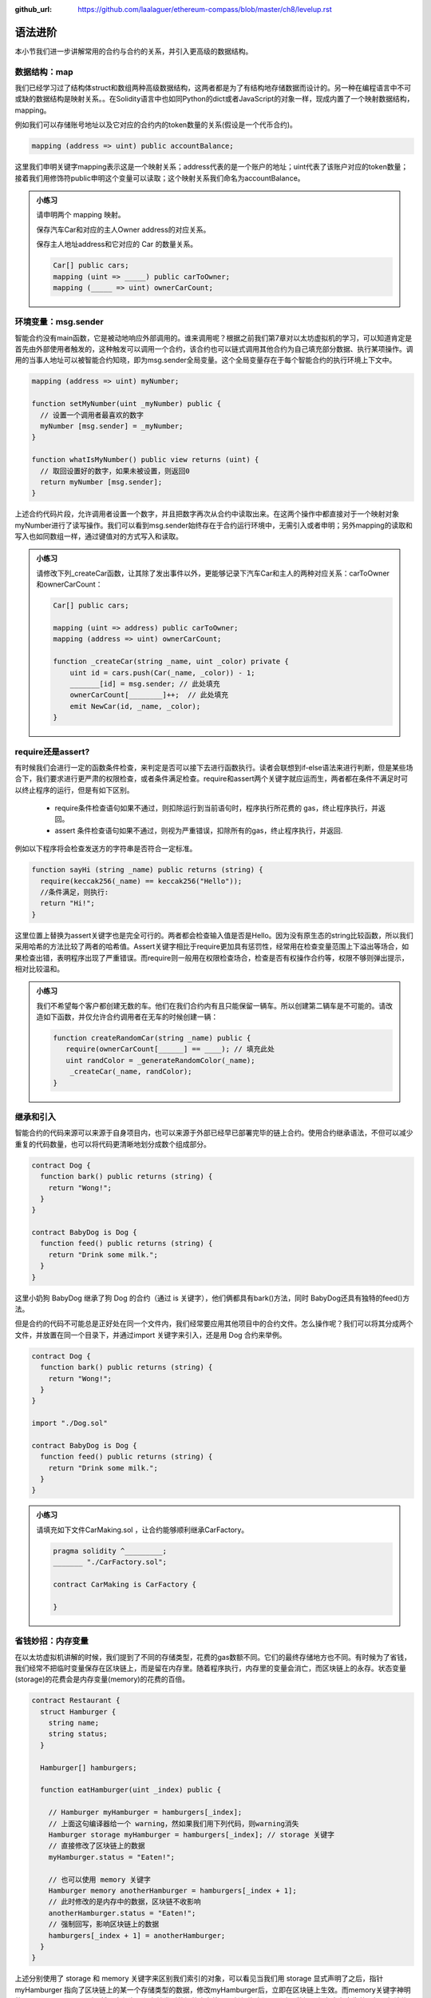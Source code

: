 :github_url: https://github.com/laalaguer/ethereum-compass/blob/master/ch8/levelup.rst

语法进阶
===========

本小节我们进一步讲解常用的合约与合约的关系，并引入更高级的数据结构。 


数据结构：map
---------------------

我们已经学习过了结构体struct和数组两种高级数据结构，这两者都是为了有结构地存储数据而设计的。另一种在编程语言中不可或缺的数据结构是映射关系。。在Solidity语言中也如同Python的dict或者JavaScript的对象一样，现成内置了一个映射数据结构，mapping。

例如我们可以存储账号地址以及它对应的合约内的token数量的关系(假设是一个代币合约)。

.. code-block:: solidity

   mapping (address => uint) public accountBalance;

这里我们申明关键字mapping表示这是一个映射关系；address代表的是一个账户的地址；uint代表了该账户对应的token数量；接着我们用修饰符public申明这个变量可以读取；这个映射关系我们命名为accountBalance。

.. admonition:: 小练习

   请申明两个 mapping 映射。

   保存汽车Car和对应的主人Owner address的对应关系。

   保存主人地址address和它对应的 Car 的数量关系。
   
   .. code-block:: solidity

      Car[] public cars;
      mapping (uint => _____) public carToOwner;
      mapping (_____ => uint) ownerCarCount;


环境变量：msg.sender
-----------------------------

智能合约没有main函数，它是被动地响应外部调用的。谁来调用呢？根据之前我们第7章对以太坊虚拟机的学习，可以知道肯定是首先由外部使用者触发的，这种触发可以调用一个合约，该合约也可以链式调用其他合约为自己填充部分数据、执行某项操作。调用的当事人地址可以被智能合约知晓，即为msg.sender全局变量。这个全局变量存在于每个智能合约的执行环境上下文中。

.. code-block:: solidity

   mapping (address => uint) myNumber;

   function setMyNumber(uint _myNumber) public {
     // 设置一个调用者最喜欢的数字
     myNumber [msg.sender] = _myNumber;
   }
   
   function whatIsMyNumber() public view returns (uint) {
     // 取回设置好的数字，如果未被设置，则返回0
     return myNumber [msg.sender];
   }

上述合约代码片段，允许调用者设置一个数字，并且把数字再次从合约中读取出来。在这两个操作中都直接对于一个映射对象myNumber进行了读写操作。我们可以看到msg.sender始终存在于合约运行环境中，无需引入或者申明；另外mapping的读取和写入也如同数组一样，通过键值对的方式写入和读取。

.. admonition:: 小练习

   请修改下列_createCar函数，让其除了发出事件以外，更能够记录下汽车Car和主人的两种对应关系：carToOwner和ownerCarCount：

   .. code-block:: solidity

      Car[] public cars;
      
      mapping (uint => address) public carToOwner;
      mapping (address => uint) ownerCarCount;
      
      function _createCar(string _name, uint _color) private {
          uint id = cars.push(Car(_name, _color)) - 1;
          _______[id] = msg.sender; // 此处填充
          ownerCarCount[________]++;  // 此处填充
          emit NewCar(id, _name, _color);
      }


require还是assert?
--------------------------

有时候我们会进行一定的函数条件检查，来判定是否可以接下去进行函数执行。读者会联想到if-else语法来进行判断，但是某些场合下，我们要求进行更严肃的权限检查，或者条件满足检查。require和assert两个关键字就应运而生，两者都在条件不满足时可以终止程序的运行，但是有如下区别。

  - require条件检查语句如果不通过，则扣除运行到当前语句时，程序执行所花费的 gas，终止程序执行，并返回。
  - assert 条件检查语句如果不通过，则视为严重错误，扣除所有的gas，终止程序执行，并返回.

例如以下程序将会检查发送方的字符串是否符合一定标准。

.. code-block:: solidity

   function sayHi (string _name) public returns (string) {
     require(keccak256(_name) == keccak256("Hello"));
     //条件满足，则执行:
     return "Hi!";
   }

这里位置上替换为assert关键字也是完全可行的。两者都会检查输入值是否是Hello。因为没有原生态的string比较函数，所以我们采用哈希的方法比较了两者的哈希值。Assert关键字相比于require更加具有惩罚性，经常用在检查变量范围上下溢出等场合，如果检查出错，表明程序出现了严重错误。而require则一般用在权限检查场合，检查是否有权操作合约等，权限不够则弹出提示，相对比较温和。

.. admonition:: 小练习

   我们不希望每个客户都创建无数的车。他们在我们合约内有且只能保留一辆车。所以创建第二辆车是不可能的。请改造如下函数，并仅允许合约调用者在无车的时候创建一辆：

   .. code-block:: solidity

      function createRandomCar(string _name) public {
         require(ownerCarCount[______] == ____); // 填充此处
         uint randColor = _generateRandomColor(_name);
          _createCar(_name, randColor);
      }


继承和引入
-------------------

智能合约的代码来源可以来源于自身项目内，也可以来源于外部已经早已部署完毕的链上合约。使用合约继承语法，不但可以减少重复的代码数量，也可以将代码更清晰地划分成数个组成部分。

.. code-block:: solidity

   contract Dog {
     function bark() public returns (string) {
       return "Wong!";
     }
   }
   
   contract BabyDog is Dog {
     function feed() public returns (string) {
       return "Drink some milk.";
     }
   }

这里小奶狗 BabyDog 继承了狗 Dog 的合约（通过 is 关键字），他们俩都具有bark()方法，同时 BabyDog还具有独特的feed()方法。

但是合约的代码不可能总是正好处在同一个文件内，我们经常要应用其他项目中的合约文件。怎么操作呢？我们可以将其分成两个文件，并放置在同一个目录下，并通过import 关键字来引入，还是用 Dog 合约来举例。

.. code-block:: solidity

   contract Dog {
     function bark() public returns (string) {
       return "Wong!";
     }
   }
   
   import "./Dog.sol"
   
   contract BabyDog is Dog {
     function feed() public returns (string) {
       return "Drink some milk.";
     }
   }

.. admonition:: 小练习

   请填充如下文件CarMaking.sol ，让合约能够顺利继承CarFactory。

   .. code-block:: solidity

      pragma solidity ^_________;
      _______ "./CarFactory.sol";
      
      contract CarMaking is CarFactory {
          
      }

省钱妙招：内存变量
---------------------------

在以太坊虚拟机讲解的时候，我们提到了不同的存储类型，花费的gas数额不同。它们的最终存储地方也不同。有时候为了省钱，我们经常不把临时变量保存在区块链上，而是留在内存里。随着程序执行，内存里的变量会消亡，而区块链上的永存。状态变量(storage)的花费会是内存变量(memory)的花费的百倍。

.. code-block:: solidity

   contract Restaurant {
     struct Hamburger {
       string name;
       string status;
     }
   
     Hamburger[] hamburgers;
   
     function eatHamburger(uint _index) public {
       
       // Hamburger myHamburger = hamburgers[_index];
       // 上面这句编译器给一个 warning，然如果我们用下列代码，则warning消失
       Hamburger storage myHamburger = hamburgers[_index]; // storage 关键字
       // 直接修改了区块链上的数据
       myHamburger.status = "Eaten!";
       
       // 也可以使用 memory 关键字
       Hamburger memory anotherHamburger = hamburgers[_index + 1];
       // 此时修改的是内存中的数据，区块链不收影响
       anotherHamburger.status = "Eaten!";
       // 强制回写，影响区块链上的数据
       hamburgers[_index + 1] = anotherHamburger;
     }
   }

上述分别使用了 storage 和 memory 关键字来区别我们索引的对象，可以看见当我们用 storage 显式声明了之后，指针 myHamburger 指向了区块链上的某一个存储类型的数据，修改myHamburger后，立即在区块链上生效。而memory关键字神明的anotherHamburger 则不然，它仅为一份存储类型数据的内存拷贝，任何修改都不影响原数据，仅在内存中生效，如果想让修改在区块链上生效，必须回写到存储类型的数据上。


接口与合约调用
------------------------

合约的接口就是合约的抽象。我们可以通过定义合约接口，并指定合约地址，来调用另外一个在以太坊上早已经部署好的合约。例如下的合约。

.. code-block:: solidity

   contract MyNumber {
     mapping(address => uint) numbers;
   
     function setNum(uint _num) public {
       numbers[msg.sender] = _num;
     }
   
     function getNum(address _myAddress) public view returns (uint) {
       return numbers[_myAddress];
     }
   }

这个合约可以提炼成为一个简单的合约接口：

.. code-block:: solidity

   contract NumberInterface {
     function getNum(address _myAddress) public view returns (uint);
   }

我们因为只关心getNum函数来获取数字，所以就定义了getNum这一个合约接口函数。那么合约如何使用呢？我们可以配合合约地址来使用，如下所示。

.. code-block:: solidity

   contract MyContract {
     //取得已经部署好的合约的地址
     address NumberInterfaceAddress = 0x1E24F805d89211eD515dD8A4A8C54f96a3E0C1FE
     // 初始化合约，获得合约实例
     NumberInterface numberContract = NumberInterface(NumberInterfaceAddress);
     function someFunction() public {
     //调用合约的方法
       uint num = numberContract.getNum(msg.sender);
    }
   }


.. admonition:: 小练习

   请为如下的合约生成接口，命名该接口，并调用该接口的方法。
   
   .. code-block:: solidity

      contract Dog {
        function bark() public returns (string) {
          return "Wong!";
        }
      }
      
      contract DogInterface {
        function ____() ______ _______ (______);
      }
      
      contract MyContract {
        //取得已经部署好的合约的地址
        address DogInterfaceAddress = 0x735E388e9A8a073f14bdbb1C2bd4704dd386213c
        // 初始化合约，获得合约实例
        DogInterface dogContract = ____________(____________);
        function someFunction() public {
         //调用合约的方法
         string message = dogContract._____();
       }
      }

多返回值
-----------------

Solidity 的语法对于返回值并没有强制规定是一个单值，相反它鼓励多值返回来减少编程复杂度。多值返回的语法相对简单，如下所示。

.. code-block:: solidity

   // 申明要返回3个值
   function someFunction() internal returns(uint a, uint b, uint c) {
     return (1, 2, 3);  //封装，返回3个值
   }
   
   function processMultipleReturns() external {
     uint a;
     uint b;
     uint c;
     //多值返回，直接解封装:
     (a, b, c) = someFunction();
   }
   
   function getLastReturnValue() external {
     uint c;
     //我们也可以直接抛弃某些不关心的值:
     (,,c) = someFunction();
   }
